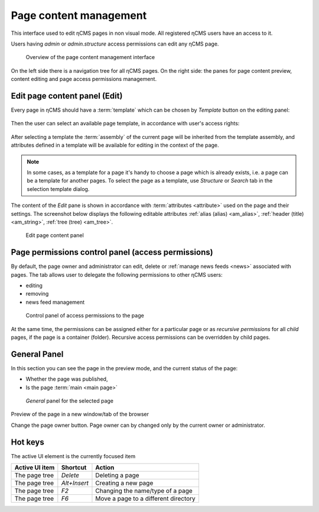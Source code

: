 .. _pmgr:

Page content management
=======================

This interface used to edit ηCMS pages in non visual mode.
All registered ηCMS users have an access to it.

Users having `admin` or `admin.structure` access permissions
can edit any ηCMS page.


.. figure:: img/pmgr_img1.png

    Overview of the page content management interface


On the left side there is a navigation tree for all ηCMS pages.
On the right side: the panes for page content preview, content editing and page access permissions management.

Edit page content panel (Edit)
------------------------------

Every page in ηCMS should have a :term:`template` which can be chosen
by `Template` button on the editing panel:

.. figure:: img/pmgr_img6.png

Then the user can select an available page template,
in accordance with user's access rights:

.. figure:: img/pmgr_img7.png

After selecting a template the :term:`assembly` of the current page will be inherited from the template assembly,
and attributes defined in a template will be available for editing in the context of the page.

.. note::

    In some cases, as a template for a page it's handy to choose a page which is already exists,
    i.e. a page can be a template for another pages.
    To select the page as a template, use `Structure` or `Search` tab in the selection template dialog.

The content of the `Edit` pane is shown in accordance with :term:`attributes <attribute>` used on the page
and their settings. The screenshot below displays the following editable
attributes :ref:`alias (alias) <am_alias>`, :ref:`header (title) <am_string>`, :ref:`tree (tree) <am_tree>`.

.. figure:: img/pmgr_img1.png

    Edit page content panel


Page permissions control panel (access permissions)
---------------------------------------------------

By default, the page owner and administrator can edit, delete or :ref:`manage news feeds <news>`
associated with pages. The tab allows user to delegate the following permissions to other ηCMS users:

* editing
* removing
* news feed management

.. figure:: img/pmgr_img2.png

    Control panel of access permissions to the page

At the same time, the permissions can be assigned either for a particular page or
as `recursive permissions` for all `child` pages, if the page is a container (folder).
Recursive access permissions can be overridden by child pages.


General Panel
-------------

In this section you can see the page in the preview mode, and
the current status of the page:

* Whether the page was published,
* Is the page :term:`main <main page>`

.. figure:: img/pmgr_img3.png

    `General` panel for the selected page


.. image:: img/pmgr_img4.png
    :align: left

Preview of the page in a new window/tab of the browser

.. image:: img/pmgr_img5.png
    :align: left

Change the page owner button.
Page owner can by changed only by the current owner or administrator.


.. _pmgr_hotkeys:

Hot keys
--------

The active UI element is the currently focused item

========================== ==================== ========================================
  Active UI item           Shortcut             Action
========================== ==================== ========================================
The page tree              `Delete`             Deleting a page
The page tree              `Alt+Insert`         Creating a new page
The page tree              `F2`                 Changing the name/type of a page
The page tree              `F6`                 Move a page to a different directory
========================== ==================== ========================================
